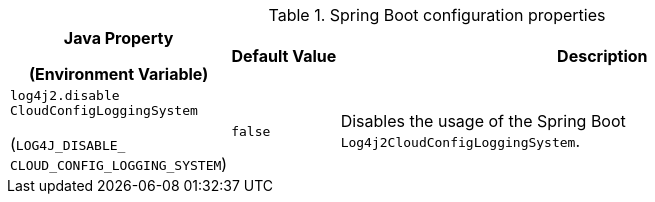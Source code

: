 .Spring Boot configuration properties
[cols="1,1,5"]
|===
h| Java Property

(Environment Variable)
h| Default Value
h| Description

| [[log4j2.disableCloudConfigLoggingSystem]]`log4j2.disable{zwsp}CloudConfigLoggingSystem`

(`LOG4J_DISABLE_{zwsp}CLOUD_CONFIG_LOGGING_SYSTEM`)
| `false`
| Disables the usage of the Spring Boot `Log4j2CloudConfigLoggingSystem`.

|===